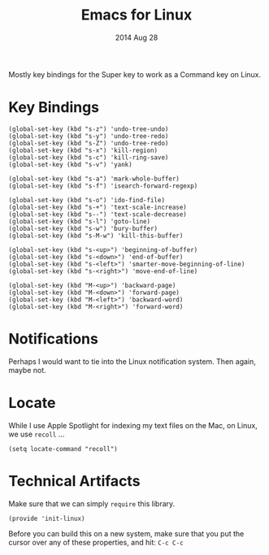 #+TITLE:  Emacs for Linux
#+AUTHOR: Howard Abrams
#+EMAIL:  howard.abrams@gmail.com
#+DATE:   2014 Aug 28
#+TAGS:   emacs linux

Mostly key bindings for the Super key to work as a Command key on
Linux.

* Key Bindings

  #+BEGIN_SRC elisp
    (global-set-key (kbd "s-z") 'undo-tree-undo)
    (global-set-key (kbd "s-y") 'undo-tree-redo)
    (global-set-key (kbd "s-Z") 'undo-tree-redo)
    (global-set-key (kbd "s-x") 'kill-region)
    (global-set-key (kbd "s-c") 'kill-ring-save)
    (global-set-key (kbd "s-v") 'yank)

    (global-set-key (kbd "s-a") 'mark-whole-buffer)
    (global-set-key (kbd "s-f") 'isearch-forward-regexp)

    (global-set-key (kbd "s-o") 'ido-find-file)
    (global-set-key (kbd "s-+") 'text-scale-increase)
    (global-set-key (kbd "s--") 'text-scale-decrease)
    (global-set-key (kbd "s-l") 'goto-line)
    (global-set-key (kbd "s-w") 'bury-buffer)
    (global-set-key (kbd "s-M-w") 'kill-this-buffer)

    (global-set-key (kbd "s-<up>") 'beginning-of-buffer)
    (global-set-key (kbd "s-<down>") 'end-of-buffer)
    (global-set-key (kbd "s-<left>") 'smarter-move-beginning-of-line)
    (global-set-key (kbd "s-<right>") 'move-end-of-line)

    (global-set-key (kbd "M-<up>") 'backward-page)
    (global-set-key (kbd "M-<down>") 'forward-page)
    (global-set-key (kbd "M-<left>") 'backward-word)
    (global-set-key (kbd "M-<right>") 'forward-word)
  #+END_SRC

* Notifications

  Perhaps I would want to tie into the Linux notification system.
  Then again, maybe not.

* Locate

  While I use Apple Spotlight for indexing my text files on the Mac,
  on Linux, we use =recoll= ...

  #+BEGIN_SRC elisp
    (setq locate-command "recoll")
  #+END_SRC

* Technical Artifacts

  Make sure that we can simply =require= this library.

#+BEGIN_SRC elisp
  (provide 'init-linux)
#+END_SRC

  Before you can build this on a new system, make sure that you put
  the cursor over any of these properties, and hit: =C-c C-c=

#+DESCRIPTION: A literate programming version of my Emacs Initialization for Linux Systems
#+PROPERTY:    results silent
#+PROPERTY:    tangle ~/.emacs.d/elisp/init-linux.el
#+PROPERTY:    eval no-export
#+PROPERTY:    comments org
#+OPTIONS:     num:nil toc:nil todo:nil tasks:nil tags:nil
#+OPTIONS:     skip:nil author:nil email:nil creator:nil timestamp:nil
#+INFOJS_OPT:  view:nil toc:nil ltoc:t mouse:underline buttons:0 path:http://orgmode.org/org-info.js

